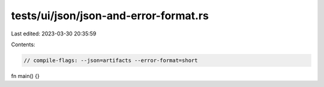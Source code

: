 tests/ui/json/json-and-error-format.rs
======================================

Last edited: 2023-03-30 20:35:59

Contents:

.. code-block:: rs

    // compile-flags: --json=artifacts --error-format=short

fn main() {}


